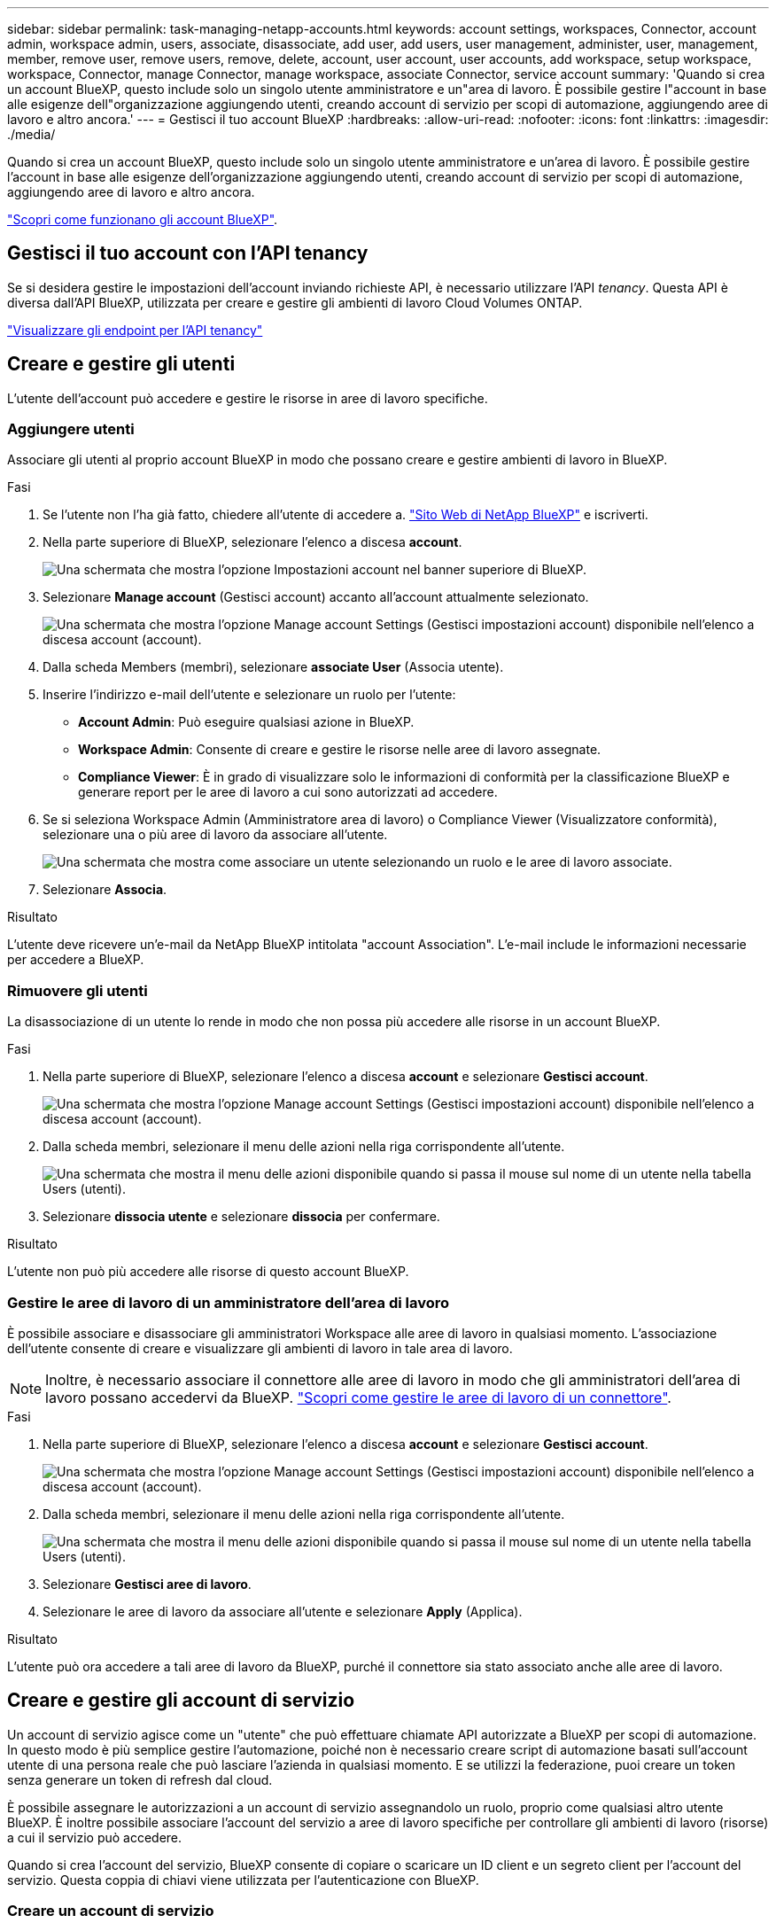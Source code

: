 ---
sidebar: sidebar 
permalink: task-managing-netapp-accounts.html 
keywords: account settings, workspaces, Connector, account admin, workspace admin, users, associate, disassociate, add user, add users, user management, administer, user, management, member, remove user, remove users, remove, delete, account, user account, user accounts, add workspace, setup workspace, workspace, Connector, manage Connector, manage workspace, associate Connector, service account 
summary: 'Quando si crea un account BlueXP, questo include solo un singolo utente amministratore e un"area di lavoro. È possibile gestire l"account in base alle esigenze dell"organizzazione aggiungendo utenti, creando account di servizio per scopi di automazione, aggiungendo aree di lavoro e altro ancora.' 
---
= Gestisci il tuo account BlueXP
:hardbreaks:
:allow-uri-read: 
:nofooter: 
:icons: font
:linkattrs: 
:imagesdir: ./media/


[role="lead"]
Quando si crea un account BlueXP, questo include solo un singolo utente amministratore e un'area di lavoro. È possibile gestire l'account in base alle esigenze dell'organizzazione aggiungendo utenti, creando account di servizio per scopi di automazione, aggiungendo aree di lavoro e altro ancora.

link:concept-netapp-accounts.html["Scopri come funzionano gli account BlueXP"].



== Gestisci il tuo account con l'API tenancy

Se si desidera gestire le impostazioni dell'account inviando richieste API, è necessario utilizzare l'API _tenancy_. Questa API è diversa dall'API BlueXP, utilizzata per creare e gestire gli ambienti di lavoro Cloud Volumes ONTAP.

https://docs.netapp.com/us-en/bluexp-automation/tenancy/overview.html["Visualizzare gli endpoint per l'API tenancy"^]



== Creare e gestire gli utenti

L'utente dell'account può accedere e gestire le risorse in aree di lavoro specifiche.



=== Aggiungere utenti

Associare gli utenti al proprio account BlueXP in modo che possano creare e gestire ambienti di lavoro in BlueXP.

.Fasi
. Se l'utente non l'ha già fatto, chiedere all'utente di accedere a. https://bluexp.netapp.com/["Sito Web di NetApp BlueXP"^] e iscriverti.
. Nella parte superiore di BlueXP, selezionare l'elenco a discesa *account*.
+
image:screenshot-account-settings-menu.png["Una schermata che mostra l'opzione Impostazioni account nel banner superiore di BlueXP."]

. Selezionare *Manage account* (Gestisci account) accanto all'account attualmente selezionato.
+
image:screenshot-manage-account-settings.png["Una schermata che mostra l'opzione Manage account Settings (Gestisci impostazioni account) disponibile nell'elenco a discesa account (account)."]

. Dalla scheda Members (membri), selezionare *associate User* (Associa utente).
. Inserire l'indirizzo e-mail dell'utente e selezionare un ruolo per l'utente:
+
** *Account Admin*: Può eseguire qualsiasi azione in BlueXP.
** *Workspace Admin*: Consente di creare e gestire le risorse nelle aree di lavoro assegnate.
** *Compliance Viewer*: È in grado di visualizzare solo le informazioni di conformità per la classificazione BlueXP e generare report per le aree di lavoro a cui sono autorizzati ad accedere.


. Se si seleziona Workspace Admin (Amministratore area di lavoro) o Compliance Viewer (Visualizzatore conformità), selezionare una o più aree di lavoro da associare all'utente.
+
image:screenshot_associate_user.gif["Una schermata che mostra come associare un utente selezionando un ruolo e le aree di lavoro associate."]

. Selezionare *Associa*.


.Risultato
L'utente deve ricevere un'e-mail da NetApp BlueXP intitolata "account Association". L'e-mail include le informazioni necessarie per accedere a BlueXP.



=== Rimuovere gli utenti

La disassociazione di un utente lo rende in modo che non possa più accedere alle risorse in un account BlueXP.

.Fasi
. Nella parte superiore di BlueXP, selezionare l'elenco a discesa *account* e selezionare *Gestisci account*.
+
image:screenshot-manage-account-settings.png["Una schermata che mostra l'opzione Manage account Settings (Gestisci impostazioni account) disponibile nell'elenco a discesa account (account)."]

. Dalla scheda membri, selezionare il menu delle azioni nella riga corrispondente all'utente.
+
image:screenshot_associate_user_workspace.png["Una schermata che mostra il menu delle azioni disponibile quando si passa il mouse sul nome di un utente nella tabella Users (utenti)."]

. Selezionare *dissocia utente* e selezionare *dissocia* per confermare.


.Risultato
L'utente non può più accedere alle risorse di questo account BlueXP.



=== Gestire le aree di lavoro di un amministratore dell'area di lavoro

È possibile associare e disassociare gli amministratori Workspace alle aree di lavoro in qualsiasi momento. L'associazione dell'utente consente di creare e visualizzare gli ambienti di lavoro in tale area di lavoro.


NOTE: Inoltre, è necessario associare il connettore alle aree di lavoro in modo che gli amministratori dell'area di lavoro possano accedervi da BlueXP. link:task-managing-netapp-accounts.html#manage-a-connectors-workspaces["Scopri come gestire le aree di lavoro di un connettore"].

.Fasi
. Nella parte superiore di BlueXP, selezionare l'elenco a discesa *account* e selezionare *Gestisci account*.
+
image:screenshot-manage-account-settings.png["Una schermata che mostra l'opzione Manage account Settings (Gestisci impostazioni account) disponibile nell'elenco a discesa account (account)."]

. Dalla scheda membri, selezionare il menu delle azioni nella riga corrispondente all'utente.
+
image:screenshot_associate_user_workspace.png["Una schermata che mostra il menu delle azioni disponibile quando si passa il mouse sul nome di un utente nella tabella Users (utenti)."]

. Selezionare *Gestisci aree di lavoro*.
. Selezionare le aree di lavoro da associare all'utente e selezionare *Apply* (Applica).


.Risultato
L'utente può ora accedere a tali aree di lavoro da BlueXP, purché il connettore sia stato associato anche alle aree di lavoro.



== Creare e gestire gli account di servizio

Un account di servizio agisce come un "utente" che può effettuare chiamate API autorizzate a BlueXP per scopi di automazione. In questo modo è più semplice gestire l'automazione, poiché non è necessario creare script di automazione basati sull'account utente di una persona reale che può lasciare l'azienda in qualsiasi momento. E se utilizzi la federazione, puoi creare un token senza generare un token di refresh dal cloud.

È possibile assegnare le autorizzazioni a un account di servizio assegnandolo un ruolo, proprio come qualsiasi altro utente BlueXP. È inoltre possibile associare l'account del servizio a aree di lavoro specifiche per controllare gli ambienti di lavoro (risorse) a cui il servizio può accedere.

Quando si crea l'account del servizio, BlueXP consente di copiare o scaricare un ID client e un segreto client per l'account del servizio. Questa coppia di chiavi viene utilizzata per l'autenticazione con BlueXP.



=== Creare un account di servizio

Creare tutti gli account di servizio necessari per gestire le risorse negli ambienti di lavoro.

.Fasi
. Nella parte superiore di BlueXP, selezionare l'elenco a discesa *account*.
+
image:screenshot-account-settings-menu.png["Una schermata che mostra l'opzione Impostazioni account nel banner superiore di BlueXP."]

. Selezionare *Manage account* (Gestisci account) accanto all'account attualmente selezionato.
+
image:screenshot-manage-account-settings.png["Una schermata che mostra l'opzione Manage account Settings (Gestisci impostazioni account) disponibile nell'elenco a discesa account (account)."]

. Dalla scheda membri, selezionare *Crea account di servizio*.
. Inserire un nome e selezionare un ruolo. Se si sceglie un ruolo diverso da account Admin, scegliere lo spazio di lavoro da associare a questo account di servizio.
. Selezionare *Crea*.
. Copiare o scaricare l'ID client e il segreto client.
+
Il segreto del client è visibile una sola volta e non viene memorizzato da BlueXP. Copia o scarica il segreto e conservalo in modo sicuro.

. Selezionare *Chiudi*.




=== Ottenere un token bearer per un account di servizio

Per effettuare chiamate API a https://docs.netapp.com/us-en/bluexp-automation/tenancy/overview.html["API di tenancy"^], è necessario ottenere un token bearer per un account di servizio.

https://docs.netapp.com/us-en/bluexp-automation/platform/create_service_token.html["Scopri come creare un token dell'account di servizio"^]



=== Copiare l'ID client

È possibile copiare l'ID client di un account di servizio in qualsiasi momento.

.Fasi
. Dalla scheda membri, selezionare il menu delle azioni nella riga corrispondente all'account del servizio.
+
image:screenshot_service_account_actions.gif["Una schermata che mostra il menu delle azioni disponibile quando si passa il mouse sul nome di un utente nella tabella Users (utenti)."]

. Selezionare *ID client*.
. L'ID viene copiato negli Appunti.




=== Ricreare le chiavi

Ricreando la chiave si elimina la chiave esistente per questo account di servizio e si crea una nuova chiave. Non sarà possibile utilizzare la chiave precedente.

.Fasi
. Dalla scheda membri, selezionare il menu delle azioni nella riga corrispondente all'account del servizio.
+
image:screenshot_service_account_actions.gif["Una schermata che mostra il menu delle azioni disponibile quando si passa il mouse sul nome di un utente nella tabella Users (utenti)."]

. Selezionare *Ricrea chiave*.
. Selezionare *ricrea* per confermare.
. Copiare o scaricare l'ID client e il segreto client.
+
Il segreto del client è visibile una sola volta e non viene memorizzato da BlueXP. Copia o scarica il segreto e conservalo in modo sicuro.

. Selezionare *Chiudi*.




=== Eliminare un account di servizio

Eliminare un account di servizio se non è più necessario utilizzarlo.

.Fasi
. Dalla scheda membri, selezionare il menu delle azioni nella riga corrispondente all'account del servizio.
+
image:screenshot_service_account_actions.gif["Una schermata che mostra il menu delle azioni disponibile quando si passa il mouse sul nome di un utente nella tabella Users (utenti)."]

. Selezionare *Delete* (Elimina).
. Selezionare di nuovo *Delete* per confermare.




== Gestire le aree di lavoro

Gestisci le tue aree di lavoro creando, rinominando ed eliminando le aree di lavoro. Nota: Non è possibile eliminare un'area di lavoro se contiene risorse. Deve essere vuoto.

.Fasi
. Nella parte superiore di BlueXP, selezionare l'elenco a discesa *account* e selezionare *Gestisci account*.
. Selezionare *Workspaces*.
. Scegliere una delle seguenti opzioni:
+
** Selezionare *Add New Workspace* (Aggiungi nuova area di lavoro) per creare una nuova area di lavoro.
** Selezionare *Rinomina* per rinominare l'area di lavoro.
** Selezionare *Delete* (Elimina) per eliminare l'area di lavoro.


+
Se è stata creata una nuova area di lavoro, è necessario aggiungere anche il connettore a tale area di lavoro. Se non si aggiunge il connettore, gli amministratori dell'area di lavoro non possono accedere alle risorse presenti nell'area di lavoro. Per ulteriori informazioni, fare riferimento alla sezione seguente.





== Gestire le aree di lavoro di un connettore

È necessario associare il connettore alle aree di lavoro in modo che gli amministratori dell'area di lavoro possano accedervi da BlueXP.

Se si dispone solo di account Admins, non è necessario associare il connettore alle aree di lavoro. Gli amministratori degli account hanno la possibilità di accedere a tutte le aree di lavoro in BlueXP per impostazione predefinita.

link:concept-netapp-accounts.html#users-workspaces-and-service-connectors["Scopri di più su utenti, aree di lavoro e connettori"].

.Fasi
. Nella parte superiore di BlueXP, selezionare l'elenco a discesa *account* e selezionare *Gestisci account*.
. Selezionare *Connector*.
. Selezionare *Manage Workspaces* (Gestisci aree di lavoro) per il connettore che si desidera associare.
. Selezionare le aree di lavoro da associare al connettore e selezionare *Apply* (Applica).




== Modificare il nome dell'account

Cambia il nome del tuo account in qualsiasi momento per modificarlo in qualcosa di significativo per te.

.Fasi
. Nella parte superiore di BlueXP, selezionare l'elenco a discesa *account* e selezionare *Gestisci account*.
. Nella scheda *Panoramica*, selezionare l'icona di modifica accanto al nome dell'account.
. Digitare un nuovo nome account e selezionare *Salva*.




== Consenti anteprime private

Consenti anteprime private nel tuo account per accedere ai nuovi servizi resi disponibili come anteprima in BlueXP.

I servizi nell'anteprima privata non sono garantiti per comportarsi come previsto e potrebbero sostenere interruzioni e non avere funzionalità.

.Fasi
. Nella parte superiore di BlueXP, selezionare l'elenco a discesa *account* e selezionare *Gestisci account*.
. Nella scheda *Panoramica*, attivare l'impostazione *Consenti anteprima privata*.




== Consentire servizi di terze parti

Consentire ai servizi di terze parti presenti nell'account di accedere ai servizi di terze parti disponibili in BlueXP. I servizi di terze parti sono servizi cloud simili ai servizi offerti da NetApp, ma sono gestiti e supportati da aziende di terze parti.

.Fasi
. Nella parte superiore di BlueXP, selezionare l'elenco a discesa *account* e selezionare *Gestisci account*.
. Nella scheda *Panoramica*, attivare l'impostazione *Consenti servizi di terze parti*.

